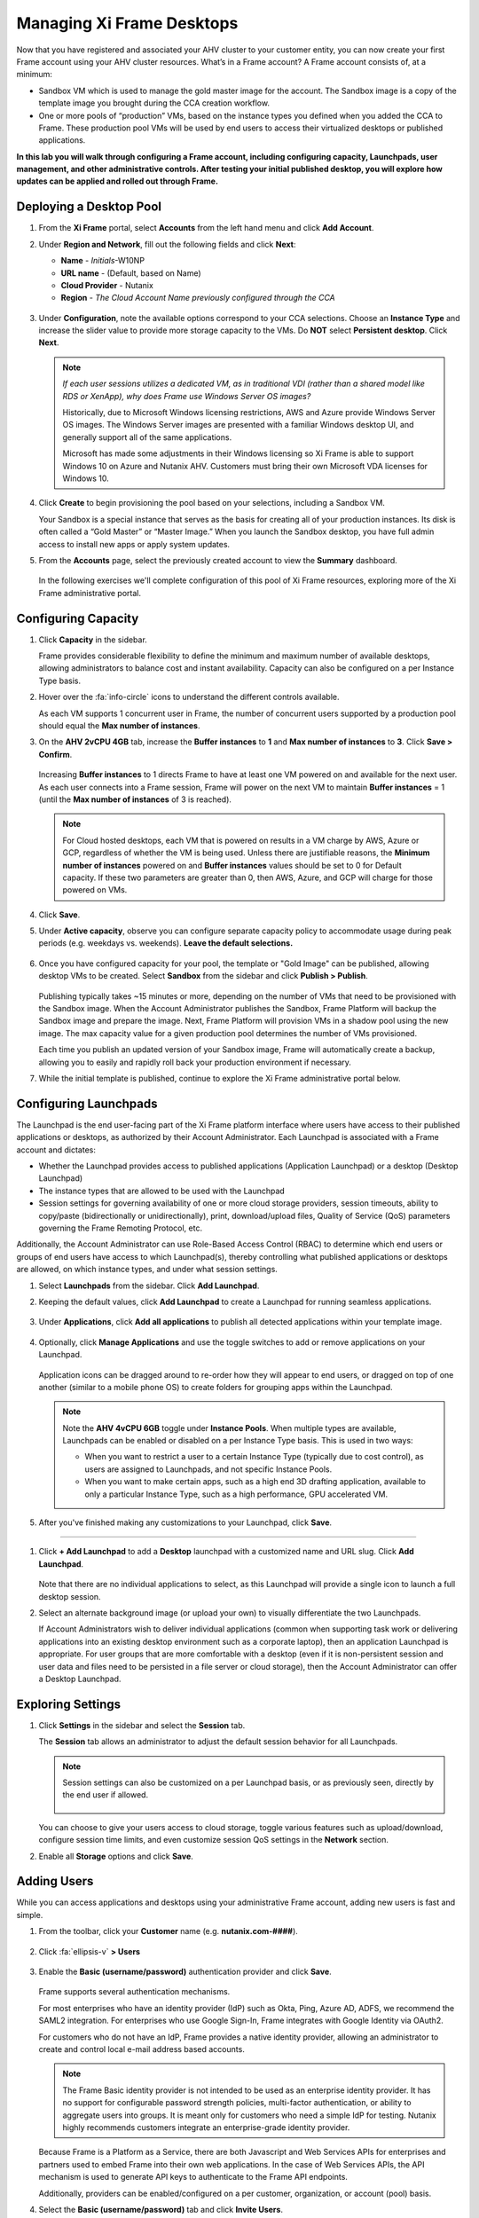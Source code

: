 .. _framemanage:

--------------------------
Managing Xi Frame Desktops
--------------------------

Now that you have registered and associated your AHV cluster to your customer entity, you can now create your first Frame account using your AHV cluster resources. What’s in a Frame account? A Frame account consists of, at a minimum:

- Sandbox VM which is used to manage the gold master image for the account. The Sandbox image is a copy of the template image you brought during the CCA creation workflow.
- One or more pools of “production” VMs, based on the instance types you defined when you added the CCA to Frame. These production pool VMs will be used by end users to access their virtualized desktops or published applications.

**In this lab you will walk through configuring a Frame account, including configuring capacity, Launchpads, user management, and other administrative controls. After testing your initial published desktop, you will explore how updates can be applied and rolled out through Frame.**

Deploying a Desktop Pool
++++++++++++++++++++++++

#. From the **Xi Frame** portal, select **Accounts** from the left hand menu and click **Add Account**.

#. Under **Region and Network**, fill out the following fields and click **Next**:

   - **Name** - *Initials*\ -W10NP
   - **URL name** - (Default, based on Name)
   - **Cloud Provider** - Nutanix
   - **Region** - *The Cloud Account Name previously configured through the CCA*

   .. figure:: images/1b.png

#. Under **Configuration**, note the available options correspond to your CCA selections. Choose an **Instance Type** and increase the slider value to provide more storage capacity to the VMs. Do **NOT** select **Persistent desktop**. Click **Next**.

   .. figure:: images/2.png

   .. note::

     *If each user sessions utilizes a dedicated VM, as in traditional VDI (rather than a shared model like RDS or XenApp), why does Frame use Windows Server OS images?*

     Historically, due to Microsoft Windows licensing restrictions, AWS and Azure provide Windows Server OS images. The Windows Server images are presented with a familiar Windows desktop UI, and generally support all of the same applications.

     Microsoft has made some adjustments in their Windows licensing so Xi Frame is able to support Windows 10 on Azure and Nutanix AHV. Customers must bring their own Microsoft VDA licenses for Windows 10.

#. Click **Create** to begin provisioning the pool based on your selections, including a Sandbox VM.

   Your Sandbox is a special instance that serves as the basis for creating all of your production instances. Its disk is often called a “Gold Master” or “Master Image.” When you launch the Sandbox desktop, you have full admin access to install new apps or apply system updates.

#. From the **Accounts** page, select the previously created account to view the **Summary** dashboard.

   .. figure:: images/4.png

   In the following exercises we'll complete configuration of this pool of Xi Frame resources, exploring more of the Xi Frame administrative portal.

Configuring Capacity
++++++++++++++++++++

#. Click **Capacity** in the sidebar.

   Frame provides considerable flexibility to define the minimum and maximum number of available desktops, allowing administrators to balance cost and instant availability. Capacity can also be configured on a per Instance Type basis.

#. Hover over the :fa:`info-circle` icons to understand the different controls available.

   As each VM supports 1 concurrent user in Frame, the number of concurrent users supported by a production pool should equal the **Max number of instances**.

#. On the **AHV 2vCPU 4GB** tab, increase the **Buffer instances** to **1** and **Max number of instances** to **3**. Click **Save > Confirm**.

   .. figure:: images/5.png

   Increasing **Buffer instances** to 1 directs Frame to have at least one VM powered on and available for the next user. As each user connects into a Frame session, Frame will power on the next VM to maintain **Buffer instances** = 1 (until the **Max number of instances** of 3 is reached).

   .. note::

     For Cloud hosted desktops, each VM that is powered on results in a VM charge by AWS, Azure or GCP, regardless of whether the VM is being used. Unless there are justifiable reasons, the **Minimum number of instances** powered on and **Buffer instances** values should be set to 0 for Default capacity. If these two parameters are greater than 0, then AWS, Azure, and GCP will charge for those powered on VMs.

#. Click **Save**.

#. Under **Active capacity**, observe you can configure separate capacity policy to accommodate usage during peak periods (e.g. weekdays vs. weekends). **Leave the default selections.**

   .. figure:: images/6.png

#. Once you have configured capacity for your pool, the template or "Gold Image" can be published, allowing desktop VMs to be created. Select **Sandbox** from the sidebar and click **Publish > Publish**.

   .. figure:: images/6b.png

   Publishing typically takes ~15 minutes or more, depending on the number of VMs that need to be provisioned with the Sandbox image. When the Account Administrator publishes the Sandbox, Frame Platform will backup the Sandbox image and prepare the image. Next, Frame Platform will provision VMs in a shadow pool using the new image. The max capacity value for a given production pool determines the number of VMs provisioned.

   .. During this process you will still be able to connect to and use your original production pool – *zero end-user downtime!* If a user was connected to a session when you initiated a publish, they could continue to work, uninterrupted. Once a user closes (not just disconnect) their session, the instance will be terminated and replaced with a VM from the shadow pool.

   Each time you publish an updated version of your Sandbox image, Frame will automatically create a backup, allowing you to easily and rapidly roll back your production environment if necessary.

#. While the initial template is published, continue to explore the Xi Frame administrative portal below.

Configuring Launchpads
++++++++++++++++++++++

The Launchpad is the end user-facing part of the Xi Frame platform interface where users have access to their published applications or desktops, as authorized by their Account Administrator. Each Launchpad is associated with a Frame account and dictates:

- Whether the Launchpad provides access to published applications (Application Launchpad) or a desktop (Desktop Launchpad)
- The instance types that are allowed to be used with the Launchpad
- Session settings for governing availability of one or more cloud storage providers, session timeouts, ability to copy/paste (bidirectionally or unidirectionally), print, download/upload files, Quality of Service (QoS) parameters governing the Frame Remoting Protocol, etc.

Additionally, the Account Administrator can use Role-Based Access Control (RBAC) to determine which end users or groups of end users have access to which Launchpad(s), thereby controlling what published applications or desktops are allowed, on which instance types, and under what session settings.

#. Select **Launchpads** from the sidebar. Click **Add Launchpad**.

#. Keeping the default values, click **Add Launchpad** to create a Launchpad for running seamless applications.

   .. figure:: images/7.png

#. Under **Applications**, click **Add all applications** to publish all detected applications within your template image.

   .. figure:: images/8.png

#. Optionally, click **Manage Applications** and use the toggle switches to add or remove applications on your Launchpad.

   .. figure:: images/9.png

   Application icons can be dragged around to re-order how they will appear to end users, or dragged on top of one another (similar to a mobile phone OS) to create folders for grouping apps within the Launchpad.

   .. note::

      Note the **AHV 4vCPU 6GB** toggle under **Instance Pools**. When multiple types are available, Launchpads can be enabled or disabled on a per Instance Type basis. This is used in two ways:

      - When you want to restrict a user to a certain Instance Type (typically due to cost control), as users are assigned to Launchpads, and not specific Instance Pools.

      - When you want to make certain apps, such as a high end 3D drafting application, available to only a particular Instance Type, such as a high performance, GPU accelerated VM.

#. After you've finished making any customizations to your Launchpad, click **Save**.

----------------------------------------------------------------

#. Click **+ Add Launchpad** to add a **Desktop** launchpad with a customized name and URL slug. Click **Add Launchpad**.

   .. figure:: images/10.png

   Note that there are no individual applications to select, as this Launchpad will provide a single icon to launch a full desktop session.

#. Select an alternate background image (or upload your own) to visually differentiate the two Launchpads.

   If Account Administrators wish to deliver individual applications (common when supporting task work or delivering applications into an existing desktop environment such as a corporate laptop), then an application Launchpad is appropriate. For user groups that are more comfortable with a desktop (even if it is non-persistent session and user data and files need to be persisted in a file server or cloud storage), then the Account Administrator can offer a Desktop Launchpad.

Exploring Settings
++++++++++++++++++

#. Click **Settings** in the sidebar and select the **Session** tab.

   The **Session** tab allows an administrator to adjust the default session behavior for all Launchpads.

   .. note::

     Session settings can also be customized on a per Launchpad basis, or as previously seen, directly by the end user if allowed.

     .. figure:: images/11.png

   You can choose to give your users access to cloud storage, toggle various features such as upload/download, configure session time limits, and even customize session QoS settings in the **Network** section.

#. Enable all **Storage** options and click **Save**.

   .. figure:: images/12.png

Adding Users
++++++++++++

While you can access applications and desktops using your administrative Frame account, adding new users is fast and simple.

#. From the toolbar, click your **Customer** name (e.g. **nutanix.com-####**).

   .. figure:: images/13.png

#. Click :fa:`ellipsis-v` **> Users**

   .. figure:: images/14.png

#. Enable the **Basic (username/password)** authentication provider and click **Save**.

   .. figure:: images/15.png

   Frame supports several authentication mechanisms.

   For most enterprises who have an identity provider (IdP) such as Okta, Ping, Azure AD, ADFS, we recommend the SAML2 integration. For enterprises who use Google Sign-In, Frame integrates with Google Identity via OAuth2.

   For customers who do not have an IdP, Frame provides a native identity provider, allowing an administrator to create and control local e-mail address based accounts.

   .. note::

      The Frame Basic identity provider is not intended to be used as an enterprise identity provider. It has no support for configurable password strength policies, multi-factor authentication, or ability to aggregate users into groups. It is meant only for customers who need a simple IdP for testing. Nutanix highly recommends customers integrate an enterprise-grade identity provider.

   Because Frame is a Platform as a Service, there are both Javascript and Web Services APIs for enterprises and partners used to embed Frame into their own web applications. In the case of Web Services APIs, the API mechanism is used to generate API keys to authenticate to the Frame API endpoints.

   Additionally, providers can be enabled/configured on a per customer, organization, or account (pool) basis.

#. Select the **Basic (username/password)** tab and click **Invite Users**.

#. Enter your business or personal e-mail address and add **Launchpad User** roles for each of the Launchpads you have created.

   .. figure:: images/16.png

#. Click **Invite**.

#. Select the **MyNutanix** tab and click **+ Add** under **User Access** to allow users with My Nutanix accounts to access each of the Launchpads you have created. Click **Save**.

   .. figure:: images/17.png

   With just a few clicks, you've enabled users from multiple IDPs access to your pool of Xi Frame resources.

Testing End User Experience
+++++++++++++++++++++++++++

In this exercise, you will connect to your Frame desktop as an end user. The diagram below illustrates the typical network topology for a user connecting to a Frame desktop running in a Nutanix Private Cloud. In this environment you are connecting via a LAN connection, so the optional Streaming Gateway Appliance is not used.

.. figure:: images/31.png

#. From the sidebar, select **Accounts >** *Initials*\ **-W10NP** to return to managing your pool.

   By now your image should have finished publishing. You can verify this in a number of ways. On the **Summary** page, you should now see **1 Active Instance** under **Status** due to the buffer capacity configuration.

#. Click **Sandbox** and note the Sandbox now lists a **Last published on...** timestamp, and a snapshot of the image is available under **Backups**.

#. Click **Status** in the sidebar and note there are 3 **Production** VMs provisioned, with 1 in a **Running** state. Note the **Workload ID** corresponds to the **frame-instance-prod-...** VM name in Prism.

   .. figure:: images/18.png

   .. note::

      Try selecting one of the **frame-instance-prod-...** VMs in Prism Central and viewing the assigned categories. What additional categories and values have automatically been generated within the cluster by the CCA?

#. From the toolbar, select your name in the upper right hand drop down menu and click **Logout**.

#. To log back into the environment as a user, open your **You’ve been invited to join Nutanix Frame** e-mail. Launch the **Get Started** link and provide your name and a password.

   .. figure:: images/19.png

#. You should be presented by your **Application Launchpad**.

#. Note the status bar at the bottom at the bottom of the Launchpad.

   .. figure:: images/20.png

   The **AHV 2vCPU 4GB** denotes the **Instance Type**. Note that if you select the **AHV 4vCPU 6GB** profile, the application resources are unavailable, as no capacity was configured for this Instance Type.

#. Click on **Google Chrome** to launch your first Frame session.

   .. figure:: images/21.png

   You will be launching Google Chrome in “application mode,” as opposed to full desktop delivery.

   The session should begin almost instantly, as the environment has been configured to pre-boot a minimum of 1 VM, and maintain an available buffer of 1 VM. Without this configuration, the initial session could take ~2 minutes to launch, as the VM resources would have to be booted on demand once the user clicked the application in the Launchpad.

   Once your browser is connected into your Frame session, you will see Chrome within your browser. Notice that you can resize the Chrome window and maximize the Chrome application to occupy the entire browser tab. However, there is no underlying desktop visible.

   Note the changes to the status bar that appears at the bottom of your local browser window.

   .. figure:: images/22.png

#. Click the :fa:`gear` icon on the status bar to explore the actions available to a user during the session, such as launching and switching to other applications and network QoS settings.

#. Click :fa:`gear` **> Show/hide stats** to show bandwidth utilization in the status bar. Click **Session stats** to view expanded statistics.

   .. figure:: images/30.png

   Note that when the display is not changing, the Frame Remoting Protocol will adapt and drop the frame rate to 0. Consumed bandwidth will fall to 1 kbps.

#. Begin playing a YouTube video with the highest available quality and note bandwidth consumption. Note the consumed bandwidth.

#. Click :fa:`gear` **> Settings** and reduce **Max frame rate** and **Max videobit rate** to their lowest values. These settings can be controlled by an administrator to help balance experience and bandwidth consumption.

#. Hover over the remaining elements in the status bar to see what they do.

#. Click :fa:`gear` **> Disconnect** to return to the Launchpad without ending the session.

#. Click the icon at the top of the Launchpad to switch to the **Desktop** Launchpad. Launch the **Desktop** and note you are connected to the same VM session, with Chrome still running.

   .. figure:: images/23.png

#. In **Prism Central**, note that an additional **frame-instance-prod-...** VM has been powered on to maintain the 1 VM buffer policy.

Adding New Applications
+++++++++++++++++++++++

Frame makes it very simple to customize your "Gold" image and add new applications.

#. Leave your connection to your Frame desktop running. Open https://frame.nutanix.com in a new browser tab and **Log off** of the user account.

#. When prompted, click **Sign in with My Nutanix** and provide your My Nutanix credentials. From your username drop down menu, click **Go to Dashboard** to access the Xi Frame administrator portal.

   .. figure:: images/24.png

#. Select **Sandbox** from the sidebar and click **Power on** to boot the Sandbox VM.

#. When the **Status** changes to **Running**, click **Start session** to launch the connection to your Sandbox VM.

   .. figure:: images/25.png

#. Download an application installer to the Sandbox desktop (the example below uses the `PuTTY <https://www.chiark.greenend.org.uk/~sgtatham/putty/latest.html>`_) and install the new application. For many applications, Frame will recognize that you just installed an application and ask you if you wish to onboard the application (for application delivery). If prompted, click **OK** to automatically onboard the applications into Frame.

   .. figure:: images/26.png

   .. note::

      Alternatively, you can simply right-click the application icon and select **Onboard to Frame**.

      .. figure:: images/27.png

      If an administrator plans to deliver a desktop, they simply install the applications in the Sandbox and do not have to onboard.

#. Click :fa:`gear` **> Disconnect** to return to the Dashboard.

   Your newly onboarded app(s) will appear under **Applications**, which you can hover over to edit properties or remove the application. Deleting the application in the Dashboard, referred to as offboarding, will not remove it from your image, but will remove it from your Launchpad(s).

#. Optionally, remove any unwanted applications from the Dashboard (e.g. Notepad).

   .. figure:: images/28.png

   .. note::

     If a user has access to the full desktop via a Launchpad, they will be able to access all applications within the image, regardless of whether or not they have been onboarded and published as individual apps.

   Next we will publish our changes to the Sandbox image to allow users to access the new applications.

#. Under **Sandbox**, click :fa:`ellipsis-v` **> Close Session** to end the active Sandbox session.

#. Click **Publish > Publish** to roll out your updated image.

   As a reminder, publishing typically takes ~15 minutes. During this process you will still be able to connect to and use your original production pool – *zero end-user downtime!* If a user was connected to a session when you initiated a publish, they could continue to work, uninterrupted. Once a user closes (not just disconnect) their session, the instance will be terminated and replaced with a VM from the shadow pool.

#. Select **Launchpads** from the sidebar and click **Manage Applications**. Enable the new applications you've added to your golden image and click **Save**.

   .. figure:: images/29.png

#. Once the updated image has been published, return to your user Desktop session and click :fa:`gear` **> Close Session > Close Session** to terminate the session. Return to the **Applications** Launchpad and launch one of your new applications.

   .. note::

      This session may take slightly longer to start, as VM resources may not yet be pre-booted according to the Capacity configuration. You can verify this on the **Status** page in the **Xi Frame** portal.

   In minutes you've rolled out an updated image to your resource pool, without interrupting on-going sessions.
